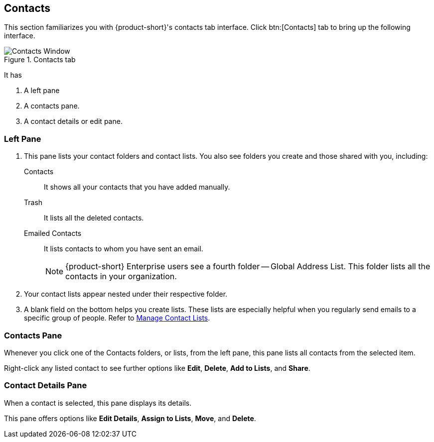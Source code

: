 == Contacts
This section familiarizes you with {product-short}'s contacts tab interface.
Click btn:[Contacts] tab to bring up the following interface.

.Contacts tab
image::screenshots/contact-window-blank.png[Contacts Window]

It has

. A left pane
. A contacts pane.
. A contact details or edit pane.

=== Left Pane

. This pane lists your contact folders and contact lists.
You also see folders you create and those shared with you, including:

 Contacts:: It shows all your contacts that you have added manually.
 Trash:: It lists all the deleted contacts.
 Emailed Contacts:: It lists contacts to whom you have sent an email.
+
NOTE: {product-short} Enterprise users see a fourth folder -- Global Address List.
This folder lists all the contacts in your organization.

. Your contact lists appear nested under their respective folder.
. A blank field on the bottom helps you create lists.
These lists are especially helpful when you regularly send emails to a specific group of people.
Refer to <<contacts-manage-groups.adoc#_manage_contact_lists, Manage Contact Lists>>.


=== Contacts Pane

Whenever you click one of the Contacts folders, or lists, from the left pane, this pane lists all contacts from the selected item.

Right-click any listed contact to see further options like **Edit**, **Delete**, **Add to Lists**, and **Share**.

=== Contact Details Pane

When a contact is selected, this pane displays its details.

This pane offers options like **Edit Details**, **Assign to Lists**, **Move**, and **Delete**.
